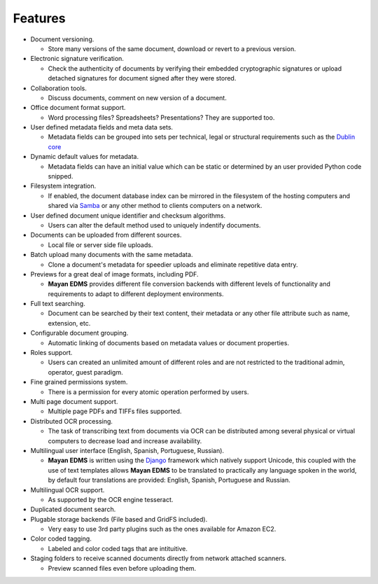 ========
Features
========

* Document versioning.

  * Store many versions of the same document, download or revert to a previous version.

* Electronic signature verification.

  * Check the authenticity of documents by verifying their embedded
    cryptographic signatures or upload detached signatures for document
    signed after they were stored.

* Collaboration tools.

  * Discuss documents, comment on new version of a document.

* Office document format support.

  * Word processing files?  Spreadsheets?  Presentations?  They are supported too.

* User defined metadata fields and meta data sets.

  * Metadata fields can be grouped into sets per technical, legal or structural requirements such as the `Dublin core`_
    
* Dynamic default values for metadata.
    
  * Metadata fields can have an initial value which can be static or determined by an user provided Python code snipped.

* Filesystem integration.
    
  * If enabled, the document database index can be mirrored in the filesystem of the hosting computers and shared via Samba_ or any other method to clients computers on a network.
    
* User defined document unique identifier and checksum algorithms.
    
  * Users can alter the default method used to uniquely indentify documents.

* Documents can be uploaded from different sources.

  * Local file or server side file uploads.

* Batch upload many documents with the same metadata.

  * Clone a document's metadata for speedier uploads and eliminate repetitive data entry.

* Previews for a great deal of image formats, including PDF.

  * **Mayan EDMS** provides different file conversion backends with different levels of functionality and requirements to adapt to different deployment environments.

* Full text searching.

  * Document can be searched by their text content, their metadata or any other file attribute such as name, extension, etc.

* Configurable document grouping.
    
  * Automatic linking of documents based on metadata values or document properties.

* Roles support.

  * Users can created an unlimited amount of different roles and are not restricted to the traditional admin, operator, guest paradigm.

* Fine grained permissions system.

  * There is a permission for every atomic operation performed by users.

* Multi page document support.

  * Multiple page PDFs and TIFFs files supported.

* Distributed OCR processing.

  * The task of transcribing text from documents via OCR can be distributed among several physical or virtual computers to decrease load and increase availability.

* Multilingual user interface (English, Spanish, Portuguese, Russian).

  * **Mayan EDMS** is written using the Django_ framework which natively support Unicode, this coupled with the use of text templates allows **Mayan EDMS** to be translated to practically any language spoken in the world, by default four translations are provided: English, Spanish, Portuguese and Russian.

* Multilingual OCR support.

  * As supported by the OCR engine tesseract.

* Duplicated document search.

* Plugable storage backends (File based and GridFS included).
    
  * Very easy to use 3rd party plugins such as the ones available for Amazon EC2.

* Color coded tagging.

  * Labeled and color coded tags that are intituitive.

* Staging folders to receive scanned documents directly from network attached scanners.

  * Preview scanned files even before uploading them.


.. _`Dublin core`: http://dublincore.org/metadata-basics/
.. _Samba:  http://www.samba.org/
.. _Django:  https://www.djangoproject.com/
